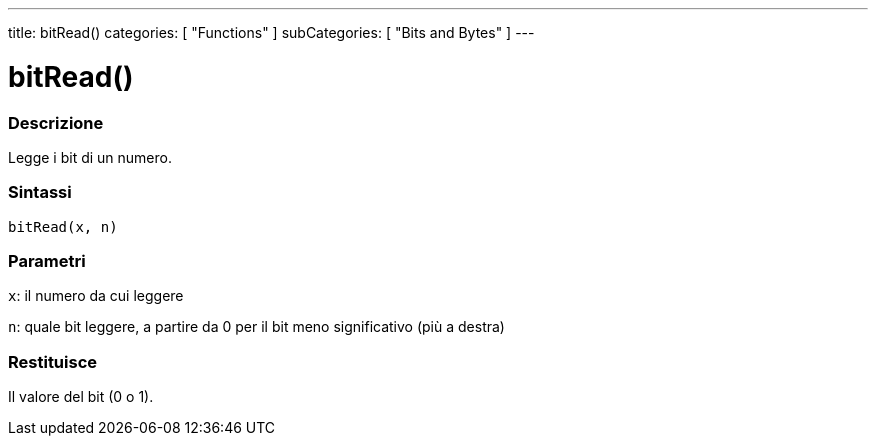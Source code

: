 ---
title: bitRead()
categories: [ "Functions" ]
subCategories: [ "Bits and Bytes" ]
---





= bitRead()


// OVERVIEW SECTION STARTS
[#overview]
--

[float]
=== Descrizione
Legge i bit di un numero.
[%hardbreaks]


[float]
=== Sintassi
`bitRead(x, n)`


[float]
=== Parametri
`x`: il numero da cui leggere

`n`: quale bit leggere, a partire da 0 per il bit meno significativo (più a destra)



[float]
=== Restituisce
Il valore del bit (0 o 1).


--
// OVERVIEW SECTION ENDS